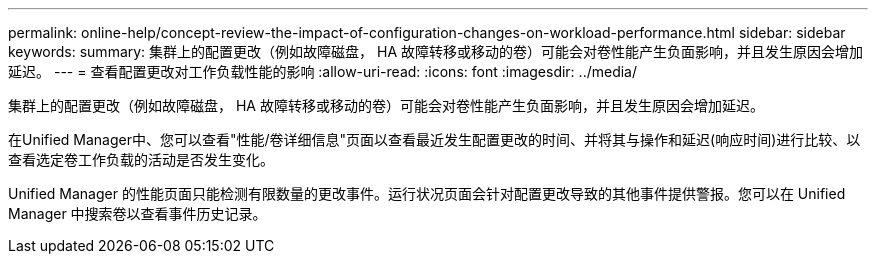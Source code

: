 ---
permalink: online-help/concept-review-the-impact-of-configuration-changes-on-workload-performance.html 
sidebar: sidebar 
keywords:  
summary: 集群上的配置更改（例如故障磁盘， HA 故障转移或移动的卷）可能会对卷性能产生负面影响，并且发生原因会增加延迟。 
---
= 查看配置更改对工作负载性能的影响
:allow-uri-read: 
:icons: font
:imagesdir: ../media/


[role="lead"]
集群上的配置更改（例如故障磁盘， HA 故障转移或移动的卷）可能会对卷性能产生负面影响，并且发生原因会增加延迟。

在Unified Manager中、您可以查看"性能/卷详细信息"页面以查看最近发生配置更改的时间、并将其与操作和延迟(响应时间)进行比较、以查看选定卷工作负载的活动是否发生变化。

Unified Manager 的性能页面只能检测有限数量的更改事件。运行状况页面会针对配置更改导致的其他事件提供警报。您可以在 Unified Manager 中搜索卷以查看事件历史记录。
